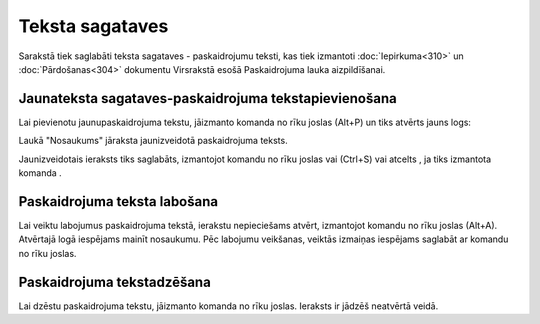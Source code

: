 .. 140 Teksta sagataves******************** 



Sarakstā tiek saglabāti teksta sagataves - paskaidrojumu teksti, kas
tiek izmantoti :doc:`Iepirkuma<310>` un :doc:`Pārdošanas<304>`
dokumentu Virsrakstā esošā Paskaidrojuma lauka aizpildīšanai.



Jaunateksta sagataves-paskaidrojuma tekstapievienošana
``````````````````````````````````````````````````````

Lai pievienotu jaunupaskaidrojuma tekstu, jāizmanto komanda
|images_ozols/24879.png| no rīku joslas (Alt+P) un tiks atvērts jauns
logs:



|images_ozols/26497.png|




Laukā "Nosaukums" jāraksta jaunizveidotā paskaidrojuma teksts.



Jaunizveidotais ieraksts tiks saglabāts, izmantojot komandu
|images_ozols/24867.png| no rīku joslas vai (Ctrl+S) vai atcelts , ja
tiks izmantota komanda |images_ozols/24617.jpg| .



Paskaidrojuma teksta labošana
`````````````````````````````

Lai veiktu labojumus paskaidrojuma tekstā, ierakstu nepieciešams
atvērt, izmantojot komandu |images_ozols/24869.png| no rīku joslas
(Alt+A). Atvērtajā logā iespējams mainīt nosaukumu. Pēc labojumu
veikšanas, veiktās izmaiņas iespējams saglabāt ar komandu
|images_ozols/24867.png| no rīku joslas.



Paskaidrojuma tekstadzēšana
```````````````````````````

Lai dzēstu paskaidrojuma tekstu, jāizmanto komanda
|images_ozols/25602.png| no rīku joslas. Ieraksts ir jādzēš neatvērtā
veidā.

.. |images_ozols/24879.png| image:: images_ozols/24879.png
       :scale: 100%

.. |images_ozols/26497.png| image:: images_ozols/26497.png
       :scale: 100%

.. |images_ozols/24867.png| image:: images_ozols/24867.png
       :scale: 100%

.. |images_ozols/24617.jpg| image:: images_ozols/24617.jpg
       :scale: 100%

.. |images_ozols/24869.png| image:: images_ozols/24869.png
       :scale: 100%

.. |images_ozols/24867.png| image:: images_ozols/24867.png
       :scale: 100%

.. |images_ozols/25602.png| image:: images_ozols/25602.png
       :scale: 100%

 